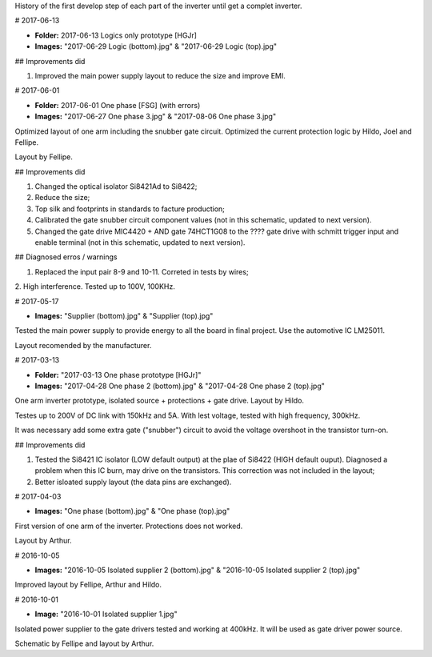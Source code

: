 History of the first develop step of each part of the inverter until get a complet inverter.

# 2017-06-13

- **Folder:** 2017-06-13 Logics only prototype [HGJr]
- **Images:** "2017-06-29 Logic (bottom).jpg" & "2017-06-29 Logic (top).jpg"

## Improvements did

1. Improved the main power supply layout to reduce the size and improve EMI.

# 2017-06-01

- **Folder:** 2017-06-01 One phase  [FSG] (with errors)
- **Images:** "2017-06-27 One phase 3.jpg" & "2017-08-06 One phase 3.jpg"

Optimized layout of one arm including the snubber gate circuit. Optimized the current protection logic by Hildo, Joel and Fellipe.

Layout by Fellipe.

## Improvements did

1. Changed the optical isolator Si8421Ad to Si8422;
2. Reduce the size;
3. Top silk and footprints in standards to facture production;
4. Calibrated the gate snubber circuit component values (not in this schematic, updated to next version).
5. Changed the gate drive MIC4420 + AND gate 74HCT1G08 to the ???? gate drive with schmitt trigger input and enable terminal (not in this schematic, updated to next version).

## Diagnosed erros / warnings

1. Replaced the input pair 8-9 and 10-11. Correted in tests by wires;
2. High interference.
Tested up to 100V, 100KHz.

# 2017-05-17

- **Images:** "Supplier (bottom).jpg" & "Supplier (top).jpg"

Tested the main power supply to provide energy to all the board in final project. Use the automotive IC LM25011.

Layout recomended by the manufacturer.

# 2017-03-13

- **Folder:** "2017-03-13 One phase prototype [HGJr]"
- **Images:** "2017-04-28 One phase 2 (bottom).jpg" & "2017-04-28 One phase 2 (top).jpg"

One arm inverter prototype, isolated source + protections + gate drive.
Layout by Hildo.

Testes up to 200V of DC link with 150kHz and 5A. With lest voltage, tested with high frequency, 300kHz.

It was necessary add some extra gate ("snubber") circuit to avoid the voltage overshoot in the transistor turn-on.

## Improvements did

1. Tested the Si8421 IC isolator (LOW default output) at the plae of Si8422 (HIGH default ouput). Diagnosed a problem when this IC burn, may drive on the transistors. This correction was not included in the layout;
2. Better isloated supply layout (the data pins are exchanged).

# 2017-04-03

- **Images:** "One phase (bottom).jpg" & "One phase (top).jpg"

First version of one arm of the inverter. Protections does not worked.

Layout by Arthur.

# 2016-10-05

- **Images:** "2016-10-05 Isolated supplier 2 (bottom).jpg" & "2016-10-05 Isolated supplier 2 (top).jpg"

Improved layout by Fellipe, Arthur and Hildo.

# 2016-10-01

- **Image:** "2016-10-01 Isolated supplier 1.jpg"

Isolated power supplier to the gate drivers tested and working at 400kHz. It will be used as gate driver power source.

Schematic by Fellipe and layout by Arthur.
